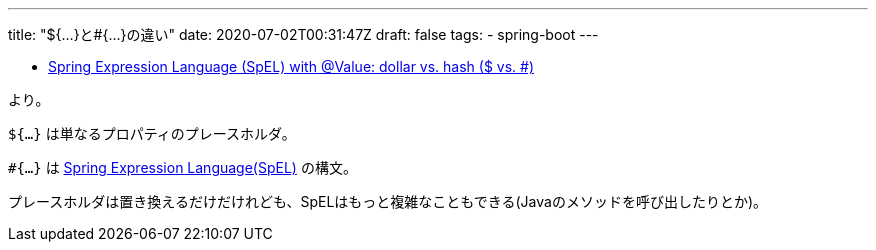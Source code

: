 ---
title: "${...}と#{...}の違い"
date: 2020-07-02T00:31:47Z
draft: false
tags:
  - spring-boot
---

* https://stackoverflow.com/a/5322737/4506703[Spring Expression Language (SpEL) with @Value: dollar vs. hash ($ vs. #)]

より。

`${...}` は単なるプロパティのプレースホルダ。

`#{...}` は https://docs.spring.io/spring/docs/current/spring-framework-reference/core.html#expressions[Spring Expression Language(SpEL)] の構文。

プレースホルダは置き換えるだけだけれども、SpELはもっと複雑なこともできる(Javaのメソッドを呼び出したりとか)。


